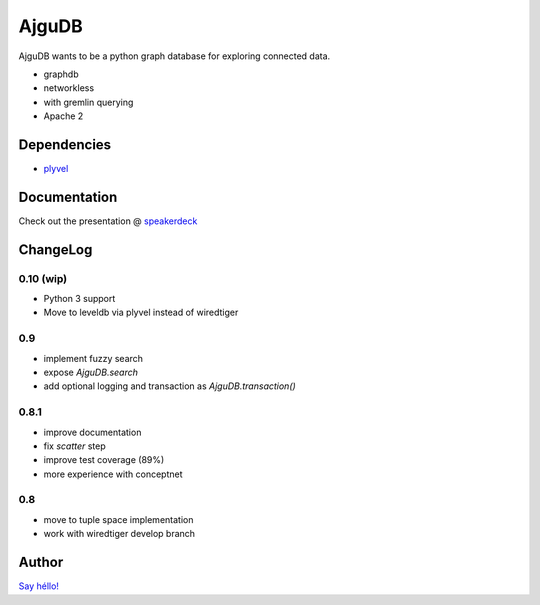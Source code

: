 ========
 AjguDB
========

AjguDB wants to be a python graph database for exploring connected data.

- graphdb
- networkless
- with gremlin querying

- Apache 2


Dependencies
============

- `plyvel <http://plyvel.readthedocs.io/>`_

Documentation
=============

Check out the presentation @ `speakerdeck <https://speakerdeck.com/_amirouche_/ajgudb>`_

ChangeLog
========

0.10 (wip)
----------

- Python 3 support
- Move to leveldb via plyvel instead of wiredtiger

0.9
---

- implement fuzzy search
- expose `AjguDB.search`
- add optional logging and transaction as `AjguDB.transaction()`

0.8.1
-----

- improve documentation
- fix `scatter` step
- improve test coverage (89%)
- more experience with conceptnet

0.8
---

- move to tuple space implementation
- work with wiredtiger develop branch

Author
======

`Say héllo! <amirouche@hypermove.net>`_
